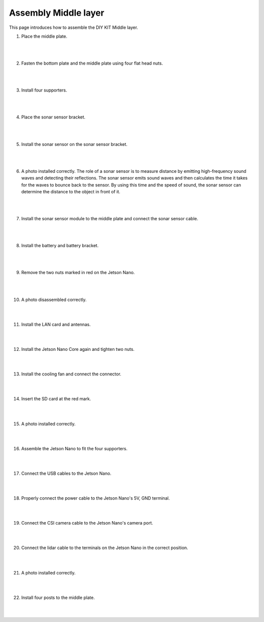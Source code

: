 Assembly Middle layer
==============================


This page introduces how to assemble the DIY KIT Middle layer.

1. Place the middle plate.

    .. thumbnail:: /_images/build_tutorial/4.assembly_diy_kit/2-1.jpg
|
|

2. Fasten the bottom plate and the middle plate using four flat head nuts.

    .. thumbnail:: /_images/build_tutorial/4.assembly_diy_kit/2-2.jpg
|
|

3. Install four supporters.

    .. thumbnail:: /_images/build_tutorial/4.assembly_diy_kit/2-3.jpg

|
|

4. Place the sonar sensor bracket.

    .. thumbnail:: /_images/build_tutorial/4.assembly_diy_kit/2-4.jpg

|
|


5. Install the sonar sensor on the sonar sensor bracket.

    .. thumbnail:: /_images/build_tutorial/4.assembly_diy_kit/2-5.jpg

|
|

6. A photo installed correctly. The role of a sonar sensor is to measure distance by emitting high-frequency sound waves and detecting their reflections. The sonar sensor emits sound waves and then calculates the time it takes for the waves to bounce back to the sensor. By using this time and the speed of sound, the sonar sensor can determine the distance to the object in front of it.

    .. thumbnail:: /_images/build_tutorial/4.assembly_diy_kit/2-6.jpg

|
|

7. Install the sonar sensor module to the middle plate and connect the sonar sensor cable.

    .. thumbnail:: /_images/build_tutorial/4.assembly_diy_kit/2-7.jpg

|
|


8. Install the battery and battery bracket.

    .. thumbnail:: /_images/build_tutorial/4.assembly_diy_kit/2-8.jpg

|
|

9. Remove the two nuts marked in red on the Jetson Nano.

    .. thumbnail:: /_images/build_tutorial/4.assembly_diy_kit/2-9.jpg

|
|

10. A photo disassembled correctly.

    .. thumbnail:: /_images/build_tutorial/4.assembly_diy_kit/2-10.jpg

|
|

11. Install the LAN card and antennas.

    .. thumbnail:: /_images/build_tutorial/4.assembly_diy_kit/2-11.jpg

|
|

12. Install the Jetson Nano Core again and tighten two nuts.

    .. thumbnail:: /_images/build_tutorial/4.assembly_diy_kit/2-12.jpg

|
|

13. Install the cooling fan and connect the connector.

    .. thumbnail:: /_images/build_tutorial/4.assembly_diy_kit/2-13.jpg

|
|

14. Insert the SD card at the red mark.

    .. thumbnail:: /_images/build_tutorial/4.assembly_diy_kit/2-14.jpg

|
|

15. A photo installed correctly.

    .. thumbnail:: /_images/build_tutorial/4.assembly_diy_kit/2-15.jpg

|
|

16. Assemble the Jetson Nano to fit the four supporters.

    .. thumbnail:: /_images/build_tutorial/4.assembly_diy_kit/2-16.jpg

|
|

17. Connect the USB cables to the Jetson Nano.

    .. thumbnail:: /_images/build_tutorial/4.assembly_diy_kit/2-17.jpg

|
|

18. Properly connect the power cable to the Jetson Nano's 5V, GND terminal.

    .. thumbnail:: /_images/build_tutorial/4.assembly_diy_kit/2-18.jpg

|
|

19. Connect the CSI camera cable to the Jetson Nano's camera port.

    .. thumbnail:: /_images/build_tutorial/4.assembly_diy_kit/2-19.jpg

|
|

20. Connect the lidar cable to the terminals on the Jetson Nano in the correct position.

    .. thumbnail:: /_images/build_tutorial/4.assembly_diy_kit/2-20.jpg

|
|

21. A photo installed correctly.

    .. thumbnail:: /_images/build_tutorial/4.assembly_diy_kit/2-21.jpg

|
|

22. Install four posts to the middle plate.

    .. thumbnail:: /_images/build_tutorial/4.assembly_diy_kit/2-22.jpg

|
|
